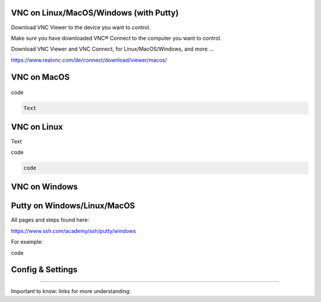 VNC on Linux/MacOS/Windows (with Putty) 
********

Download VNC Viewer to the device you want to control.

Make sure you have downloaded VNC® Connect to the computer you want to control.

Download VNC Viewer and VNC Connect, for Linux/MacOS/Windows,  and more ...

https://www.realvnc.com/de/connect/download/viewer/macos/

VNC on MacOS
*********

.. figure:: /Users/qed97/Documents/GitHub/ipsy-docs/content/pages/tools/dokumentation_ipsy/bilder_vnc/bar.png
    :name: bar.png
    :alt:  bar.png
    :align: center
    :width: 20%
    
.. figure:: 
    :name: setting1.png
    :alt:  setting1.png
    :align: center
    :width: 20%
    
.. figure:: 
    :name: setting2.png
    :alt:  setting2.png
    :align: center
    :width: 20%
    
.. figure:: 
    :name: setting3.png
    :alt:  setting3.png
    :align: center
    :width: 20%
    
    
.. figure:: 
    :name: controlled.png
    :alt:  controlled.png
    :align: center
    :width: 20%
 

.. figure:: 
    :name: becontrolled.png
    :alt: becontrolled.png
    :align: center
    :width: 20%

.. code::

code 

.. code::

 Text 

VNC on Linux
****
Text 

.. code::

code 

.. code::

   code 

VNC on Windows
**********



Putty on Windows/Linux/MacOS
**********
All pages and steps found here: 

https://www.ssh.com/academy/ssh/putty/windows

For example:

.. code::

code 

Config & Settings 
******

----

Important to know: 
links for more understanding: 
